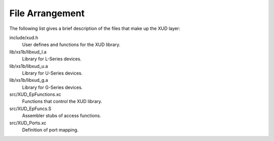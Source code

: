 File Arrangement
================

The following list gives a brief description of the files that make up
the XUD layer:

include/xud.h
    User defines and functions for the XUD library.

lib/xs1b/libxud_l.a
    Library for L-Series devices.

lib/xs1b/libxud_u.a
    Library for U-Series devices.

lib/xs1b/libxud_g.a
    Library for G-Series devices.

src/XUD_EpFunctions.xc
    Functions that control the XUD library.

src/XUD_EpFuncs.S
    Assembler stubs of access functions.

src/XUD_Ports.xc
    Definition of port mapping.
